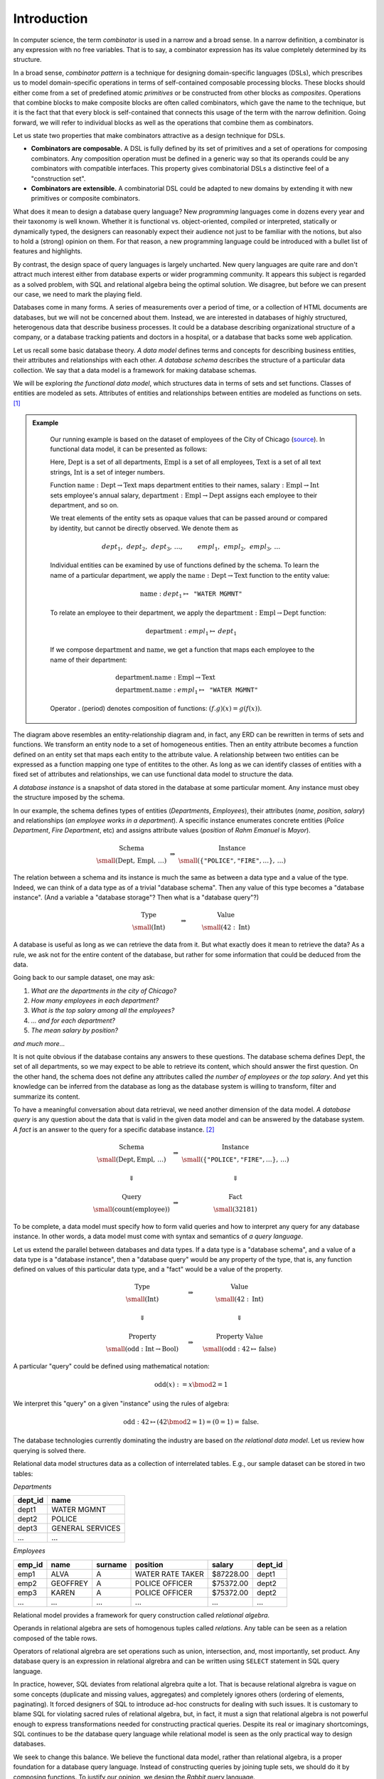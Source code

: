Introduction
============

.. slide:: Combinators
   :level: 2

   **Definition:** *Combinator* is an expression with no free variables.

   **In a broad sense:** a design technique for implementing compositional
   domain-specific languages.

   A combinatorial DSL must define:

   * *primitives* or atomic combinators.
   * *composites* constructed from other combinators.

   **Combinators are composable.**

   Combinators with compatible interfaces could be composed in a variety of
   ways to form a composite processing pipeline.

   **Combinators are extensible.**

   A combinatorial DSL could be adapted to new domains by extending it with
   domain-specific combinators.


.. slide:: Database Queries as Combinators
   :level: 3

   Well-known examples of combinatorial DSLs:

   * Parsing combinators (building parsers out of smaller parsers).
   * Reactive graphics (constructing objects and behavior compositionally).

   We apply this technique to *querying a database*.

   **Database queries as combinators.**  For example, *primitives*:

    .. math::

        &\operatorname{department} & : \operatorname{Empl}&\to\operatorname{Dept} \\
        &\operatorname{name} & : \operatorname{Dept}&\to\operatorname{Text}

    *And a composite:*

    .. math::

        \operatorname{department}{.}\operatorname{name}: \operatorname{Empl} \to \operatorname{Text} \\


.. slide:: Why combinators?
   :level: 3

   But SQL is *the* query language since 1970s.  What combinators can give us
   that SQL cannot?

   Because combinators are composable, queries can ba constructed *incrementally*.
   This lets you:

   * Write new queries using *gradial refinement*.

   * Read unfamiliar queries by tracing the author's thoughts step by step.

   * Build queries *programmatically*.

   *There is an increasing need to bring the non-professional user into
   effective communication with a formatted data base.*  Chamberlin, D;
   Boyce, R (1974).

   Can we realize the dream of generations of query language designers: give
   the specialists direct access to their data?


.. slide:: Functional Data Model
   :level: 2

    Uses *sets* & set *functions*.

    * **Sets** model classes of entities.

    * **Functions** model entity attributes and relationships.

    Example: departments & employees of the city of Chicago
    (`source`_).

    .. graphviz:: citydb-functional-data-model.dot


.. slide:: Schema and Instance
   :level: 2

    .. math::

        \begin{matrix}
            \begin{matrix}
                \text{Schema} \\
                \small (\operatorname{Dept}, \operatorname{Empl},\, \ldots)
            \end{matrix} &
            \Rightarrow &
            \begin{matrix}
                \text{Instance} \\
                \small (\langle \texttt{"Rahm Emanuel"}, \texttt{"Mayor"} \rangle,\, \ldots)
            \end{matrix} \\
            & & \\
            \begin{matrix}
                \text{Type} \\
                \small (\operatorname{Int})
            \end{matrix} &
            \Rightarrow &
            \begin{matrix}
                \text{Value} \\
                \small (42\in\operatorname{Int})
            \end{matrix}
        \end{matrix}

    *Database schema* is like a data type.

    *Database instance* is like a value of the data type.


.. slide:: Asking Questions
   :level: 2

    Given a database, we may like to know:

    * *The number of departments in the city of Chicago.*
    * *The number of employees in each department.*
    * *The top salary among all the employees.*
    * *... and for each department.*
    * *The mean salary by position.*
    * *and much more...*

    Raw dataset does not contain immediate answers to these questions.

    Has enough information to infer the answers from the data.

    Need to traverse, transform, filter, summarize the data.

    How to ask questions about the data?


.. slide:: Query Syntax and Semantics
   :level: 2

    .. math::

        \begin{matrix}
            \begin{matrix}
                \text{Schema} \\
                \small (\operatorname{Dept}, \operatorname{Empl},\, \ldots)
            \end{matrix} &
            \Rightarrow &
            \begin{matrix}
                \text{Instance} \\
                \small (\langle \texttt{"Rahm Emanuel"}, \texttt{"Mayor"} \rangle,\, \ldots)
            \end{matrix} \\
            & & \\
            \Downarrow & & \Downarrow \\
            & & \\
            \begin{matrix}
                \text{Query} \\
                \small (\operatorname{count}(\operatorname{employee}))
            \end{matrix} &
            \Rightarrow &
            \begin{matrix}
                \text{Fact} \\
                \small (32181)
            \end{matrix}
        \end{matrix}

    **Query syntax:** How to form a question?

    **Query semantics:** How to interpret a question against some instance?


.. slide:: Query Syntax and Semantics: Trivial Database
   :level: 3

    .. math::

        \begin{matrix}
            \begin{matrix}
                \text{Type} \\
                \small (\operatorname{Int})
            \end{matrix} &
            \Rightarrow &
            \begin{matrix}
                \text{Value} \\
                \small (42\in\operatorname{Int})
            \end{matrix} \\
            & & \\
            \Downarrow & & \Downarrow \\
            & & \\
            \begin{matrix}
                \text{Property} \\
                \small (\operatorname{odd}: \operatorname{Int}\to\operatorname{Bool})
            \end{matrix} &
            \Rightarrow &
            \begin{matrix}
                \text{Property Value} \\
                \small (\operatorname{odd}: 42\mapsto\operatorname{false})
            \end{matrix}
        \end{matrix}

    .. math::

        \operatorname{odd}(x) := x \bmod 2 = 1

    Math notation is the query syntax.  Algebra is the query semantics.


.. slide:: The Objective
   :level: 2

    *Design syntax and semantics of a query language for functional data
    model.*

    For relational model: *SQL* and *relational algebra*.

    * Elementary unit: *tuple set*.
    * Elementary operation: *set product*.

    For functional model: **Rabbit**.

    * Elementary unit: *function*.
    * Elementary operation: *composition of functions*.

    We claim **Rabbit** is:

    * As powerful as SQL.
    * Easier to write and comprehend than SQL.
    * Has no gaps between syntax and semantics (is SQL relational?)


In computer science, the term *combinator* is used in a narrow and a broad
sense.  In a narrow definition, a combinator is any expression with no free
variables.  That is to say, a combinator expression has its value completely
determined by its structure.

In a broad sense, *combinator pattern* is a technique for designing
domain-specific languages (DSLs), which prescribes us to model domain-specific
operations in terms of self-contained composable processing blocks.  These
blocks should either come from a set of predefined atomic *primitives* or be
constructed from other blocks as *composites*.  Operations that combine blocks
to make composite blocks are often called combinators, which gave the name to
the technique, but it is the fact that that every block is self-contained that
connects this usage of the term with the narrow definition.  Going forward, we
will refer to individual blocks as well as the operations that combine them as
combinators.

Let us state two properties that make combinators attractive as a design
technique for DSLs.

* **Combinators are composable.**  A DSL is fully defined by its set of
  primitives and a set of operations for composing combinators.  Any
  composition operation must be defined in a generic way so that its operands
  could be any combinators with compatible interfaces.  This property gives
  combinatorial DSLs a distinctive feel of a "construction set".

* **Combinators are extensible.**  A combinatorial DSL could be adapted to new
  domains by extending it with new primitives or composite combinators.




What does it mean to design a database query language?  New *programming*
languages come in dozens every year and their taxonomy is well known.  Whether
it is functional vs. object-oriented, compiled or interpreted, statically or
dynamically typed, the designers can reasonably expect their audience not just
to be familiar with the notions, but also to hold a (strong) opinion on
them.  For that reason, a new programming language could be introduced with a
bullet list of features and highlights.

By contrast, the design space of query languages is largely uncharted.  New
query languages are quite rare and don't attract much interest either from
database experts or wider programming community.  It appears this subject is
regarded as a solved problem, with SQL and relational algebra being the optimal
solution.  We disagree, but before we can present our case, we need to mark the
playing field.

Databases come in many forms.  A series of measurements over a period of time,
or a collection of HTML documents are databases, but we will not be concerned
about them.  Instead, we are interested in databases of highly structured,
heterogenous data that describe business processes.  It could be a database
describing organizational structure of a company, or a database tracking
patients and doctors in a hospital, or a database that backs some web
application.

Let us recall some basic database theory.  *A data model* defines terms and
concepts for describing business entities, their attributes and relationships
with each other.  *A database schema* describes the structure of a particular
data collection.  We say that a data model is a framework for making database
schemas.

We will be exploring *the functional data model*, which structures data in
terms of sets and set functions.  Classes of entities are modeled as sets.
Attributes of entities and relationships between entities are modeled as
functions on sets. [#spivak]_

.. admonition:: Example
   :class: note

    Our running example is based on the dataset of employees of the City of
    Chicago (source_).  In functional data model, it can be presented as
    follows:

    .. graphviz:: citydb-functional-data-model.dot

    Here, :math:`\operatorname{Dept}` is a set of all departments,
    :math:`\operatorname{Empl}` is a set of all employees,
    :math:`\operatorname{Text}` is a set of all text strings,
    :math:`\operatorname{Int}` is a set of integer numbers.

    Function
    :math:`\operatorname{name}:\operatorname{Dept}\to\operatorname{Text}` maps
    department entities to their names,
    :math:`\operatorname{salary}:\operatorname{Empl}\to\operatorname{Int}` sets
    employee's annual salary,
    :math:`\operatorname{department}:\operatorname{Empl}\to\operatorname{Dept}`
    assigns each employee to their department, and so on.

    We treat elements of the entity sets as opaque values that can be passed
    around or compared by identity, but cannot be directly observed.  We denote
    them as

    .. math::

        \mathit{dept}_1,\, \mathit{dept}_2,\, \mathit{dept}_3,\, \ldots, \qquad
        \mathit{empl}_1,\, \mathit{empl}_2,\, \mathit{empl}_3,\, \ldots

    Individual entities can be examined by use of functions defined by the
    schema.  To learn the name of a particular department, we apply the
    :math:`\operatorname{name}:\operatorname{Dept}\to\operatorname{Text}`
    function to the entity value:

    .. math::

        \operatorname{name}: \mathit{dept}_1 \mapsto \texttt{"WATER MGMNT"}

    To relate an employee to their department, we apply the
    :math:`\operatorname{department}:\operatorname{Empl}\to\operatorname{Dept}`
    function:

    .. math::

        \operatorname{department}: \mathit{empl}_1 \mapsto \mathit{dept}_1

    If we compose :math:`\operatorname{department}` and
    :math:`\operatorname{name}`, we get a function that maps each employee to
    the name of their department:

    .. math::

        & \operatorname{department}{.}\operatorname{name}: \operatorname{Empl} \to \operatorname{Text} \\
        & \operatorname{department}{.}\operatorname{name}: \mathit{empl}_1 \mapsto \texttt{"WATER MGMNT"}

    Operator :math:`.` (period) denotes composition of functions:
    :math:`(f{.}g)(x) = g(f(x))`.

.. _source: https://data.cityofchicago.org/Administration-Finance/Current-Employee-Names-Salaries-and-Position-Title/xzkq-xp2w

The diagram above resembles an entity-relationship diagram and, in fact, any
ERD can be rewritten in terms of sets and functions.  We transform an entity
node to a set of homogeneous entities.  Then an entity attribute becomes a
function defined on an entity set that maps each entity to the attribute value.
A relationship between two entities can be expressed as a function mapping one
type of entitites to the other.  As long as we can identify classes of entities
with a fixed set of attributes and relationships, we can use functional data
model to structure the data.

*A database instance* is a snapshot of data stored in the database at some
particular moment.  Any instance must obey the structure imposed by the schema.

In our example, the schema defines types of entities (*Departments*,
*Employees*), their attributes (*name*, *position*, *salary*) and relationships
(*an employee works in a department*).  A specific instance enumerates concrete
entities (*Police Department*, *Fire Department*, etc) and assigns attribute
values (*position* of *Rahm Emanuel* is *Mayor*).

.. math::

    \begin{matrix}
        \begin{matrix}
            \text{Schema} \\
            \small (\operatorname{Dept},\, \operatorname{Empl},\, \ldots)
        \end{matrix} &
        \Rightarrow &
        \begin{matrix}
            \text{Instance} \\
            \small (\{ \texttt{"POLICE"}, \texttt{"FIRE"}, \ldots \},\, \ldots)
        \end{matrix}
    \end{matrix}

The relation between a schema and its instance is much the same as between a
data type and a value of the type.  Indeed, we can think of a data type as of a
trivial "database schema".  Then any value of this type becomes a "database
instance". (And a variable a "database storage"?  Then what is a "database
query"?)

.. math::

    \begin{matrix}
        \begin{matrix}
            \text{Type} \\
            \small (\operatorname{Int})
        \end{matrix} &
        \qquad\Rightarrow\qquad &
        \begin{matrix}
            \text{Value} \\
            \small (42 : \operatorname{Int})
        \end{matrix}
    \end{matrix}

A database is useful as long as we can retrieve the data from it.  But what
exactly does it mean to retrieve the data?  As a rule, we ask not for the
entire content of the database, but rather for some information that could be
deduced from the data.

Going back to our sample dataset, one may ask:

1. *What are the departments in the city of Chicago?*
2. *How many employees in each department?*
3. *What is the top salary among all the employees?*
4. *... and for each department?*
5. *The mean salary by position?*

*and much more...*

It is not quite obvious if the database contains any answers to these
questions.  The database schema defines :math:`\operatorname{Dept}`, the set of
all departments, so we may expect to be able to retrieve its content, which
should answer the first question.  On the other hand, the schema does not
define any attributes called *the number of employees* or *the top salary*.
And yet this knowledge can be inferred from the database as long as the
database system is willing to transform, filter and summarize its content.

To have a meaningful conversation about data retrieval, we need another
dimension of the data model.  *A database query* is any question about the data
that is valid in the given data model and can be answered by the database
system.  *A fact* is an answer to the query for a specific database instance.
[#diagram]_

.. math::

    \begin{matrix}
        \begin{matrix}
            \text{Schema} \\
            \small (\operatorname{Dept}, \operatorname{Empl},\, \ldots)
        \end{matrix} &
        \Rightarrow &
        \begin{matrix}
            \text{Instance} \\
            \small (\{ \texttt{"POLICE"}, \texttt{"FIRE"}, \ldots \},\, \ldots)
        \end{matrix} \\
        & & \\
        \Downarrow & & \Downarrow \\
        & & \\
        \begin{matrix}
            \text{Query} \\
            \small (\operatorname{count}(\operatorname{employee}))
        \end{matrix} &
        \Rightarrow &
        \begin{matrix}
            \text{Fact} \\
            \small (32181)
        \end{matrix}
    \end{matrix}

To be complete, a data model must specify how to form valid queries and how to
interpret any query for any database instance.  In other words, a data model must
come with syntax and semantics of *a query language*.

Let us extend the parallel between databases and data types.  If a data type is
a "database schema", and a value of a data type is a "database instance", then
a "database query" would be any property of the type, that is, any function
defined on values of this particular data type, and a "fact" would be a value
of the property.

.. math::

    \begin{matrix}
        \begin{matrix}
            \text{Type} \\
            \small (\operatorname{Int})
        \end{matrix} &
        \quad\Rightarrow\quad &
        \begin{matrix}
            \text{Value} \\
            \small (42 : \operatorname{Int})
        \end{matrix} \\
        & & \\
        \Downarrow & & \Downarrow \\
        & & \\
        \begin{matrix}
            \text{Property} \\
            \small (\operatorname{odd}: \operatorname{Int}\to\operatorname{Bool})
        \end{matrix} &
        \quad\Rightarrow\quad &
        \begin{matrix}
            \text{Property Value} \\
            \small (\operatorname{odd}: 42\mapsto\operatorname{false})
        \end{matrix}
    \end{matrix}

A particular "query" could be defined using mathematical notation:

.. math::

    \operatorname{odd}(x) := x \bmod 2 = 1

We interpret this "query" on a given "instance" using the rules of algebra:

.. math::

    \operatorname{odd} : 42 \mapsto (42 \bmod 2 = 1) = (0 = 1) = \operatorname{false}.

The database technologies currently dominating the industry are based on *the
relational data model*.  Let us review how querying is solved there.

Relational data model structures data as a collection of interrelated tables.
E.g., our sample dataset can be stored in two tables:

*Departments*

+-----------+-------------------+
| dept_id   | name              |
+===========+===================+
| dept1     | WATER MGMNT       |
+-----------+-------------------+
| dept2     | POLICE            |
+-----------+-------------------+
| dept3     | GENERAL SERVICES  |
+-----------+-------------------+
| ...       | ...               |
+-----------+-------------------+

*Employees*

+-----------+-------------------+-------------------+-------------------+-----------+-----------+
| emp_id    | name              | surname           | position          | salary    | dept_id   |
+===========+===================+===================+===================+===========+===========+
| emp1      | ALVA              | A                 | WATER RATE TAKER  | $87228.00 | dept1     |
+-----------+-------------------+-------------------+-------------------+-----------+-----------+
| emp2      | GEOFFREY          | A                 | POLICE OFFICER    | $75372.00 | dept2     |
+-----------+-------------------+-------------------+-------------------+-----------+-----------+
| emp3      | KAREN             | A                 | POLICE OFFICER    | $75372.00 | dept2     |
+-----------+-------------------+-------------------+-------------------+-----------+-----------+
| ...       | ...               | ...               | ...               | ...       | ...       |
+-----------+-------------------+-------------------+-------------------+-----------+-----------+

Relational model provides a framework for query construction called *relational
algebra*.

Operands in relational algebra are sets of homogenous tuples called
*relations*.  Any table can be seen as a relation composed of the table rows.

Operators of relational algrebra are set operations such as union,
intersection, and, most importantly, set product.  Any database query is an
expression in relational algrebra and can be written using ``SELECT`` statement
in SQL query language.

In practice, however, SQL deviates from relational algrebra quite a lot.  That
is because relational algrebra is vague on some concepts (duplicate and missing
values, aggregates) and completely ignores others (ordering of elements,
paginating).  It forced designers of SQL to introduce ad-hoc constructs for
dealing with such issues.  It is customary to blame SQL for violating sacred
rules of relational algebra, but, in fact, it must a sign that relational
algebra is not powerful enough to express transformations needed for
constructing practical queries.  Despite its real or imaginary shortcomings,
SQL continues to be *the* database query language while relational model is
seen as the only practical way to design databases.

We seek to change this balance.  We believe the functional data model, rather
than relational algebra, is a proper foundation for a database query language.
Instead of constructing queries by joining tuple sets, we should do it by
composing functions.  To justify our opinion, we design the *Rabbit* query
language.

Now is the time for bullet lists:

* *Rabbit* is as powerful as SQL; that is, it can express any query that
  can be expressed with SQL.

* *Rabbit* is significantly easier to write and comprehend than SQL, which
  makes it an ideal tool for semi-technical domain experts and other
  *accidental programmers*.

* Syntax and semantics of *Rabbit* are complete and unambiguous.  Every query
  and query fragment in *Rabbit* is a function, operators in *Rabbit* are
  function combinators.


.. rubric:: Footnotes

.. [#spivak] For an elaborate description of the functional data model in
   terms of category theory, we recommend the site of `David Spivak`_.

.. [#diagram] For mathematically minded: a schema :math:`\mathbf{S}` is a
   category generated from the schema diagram and database constraints; an
   instance :math:`I` is a functor mapping :math:`\mathbf{S}` to
   :math:`\mathbf{Set}`; a query :math:`Q: 1 \to X` is an object from
   :math:`\operatorname{Hom}_\mathbf{S}(1,-)`; the instance functor :math:`I`
   maps :math:`Q` to an element of set :math:`I(X)`.

.. _David Spivak: http://math.mit.edu/~dspivak/informatics/

